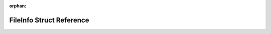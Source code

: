 .. meta::b67b697289e1004eff9cdcd3c7e41c9a846197890eaa0cb75b83219c8c549b737c71acfe9f10b54c7113e85e3961456fb9b26a62c2e4a4377fa54ecb34a850dc

:orphan:

.. title:: Flipper Zero Firmware: FileInfo Struct Reference

FileInfo Struct Reference
=========================

.. container:: doxygen-content

   
   .. raw:: html
     :file: struct_file_info.html
